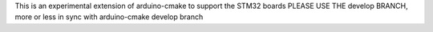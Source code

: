 
This is an experimental extension of arduino-cmake to support the STM32 boards
PLEASE USE THE develop BRANCH, more or less in sync with arduino-cmake develop branch
